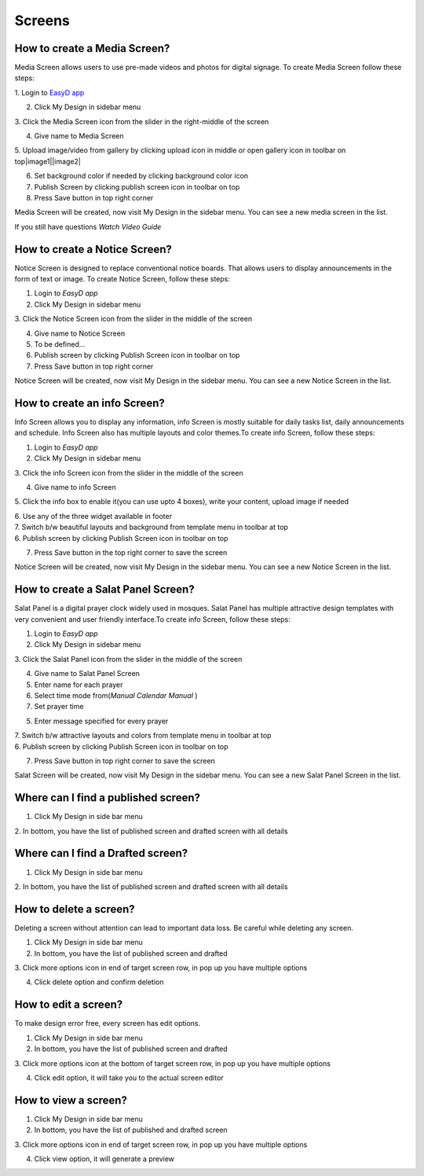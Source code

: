 Screens
======

How to create a Media Screen?
-----------------------------

Media Screen allows users to use pre-made videos and photos for digital
signage. To create Media Screen follow these steps:

1. Login to `EasyD <https://app.easyd.io/>`__
`app <https://app.easyd.io/>`__

2. Click My Design in sidebar menu

3. Click the Media Screen icon from the slider in the right-middle of
the screen

4. Give name to Media Screen

5. Upload image/video from gallery by clicking upload icon in middle or
open gallery icon in toolbar on top\ |image1|\ |image2|

6. Set background color if needed by clicking background color icon

7. Publish Screen by clicking publish screen icon in toolbar on top

8. Press Save button in top right corner

Media Screen will be created, now visit My Design in the sidebar menu.
You can see a new media screen in the list.

If you still have questions *Watch Video Guide*


How to create a Notice Screen?
------------------------------

Notice Screen is designed to replace conventional notice boards. That
allows users to display announcements in the form of text or image. To
create Notice Screen, follow these steps:

1. Login to *EasyD app*

2. Click My Design in sidebar menu

3. Click the Notice Screen icon from the slider in the middle of the
screen

4. Give name to Notice Screen

5. To be defined…

6. Publish screen by clicking Publish Screen icon in toolbar on top

7. Press Save button in top right corner

Notice Screen will be created, now visit My Design in the sidebar menu.
You can see a new Notice Screen in the list.


How to create an info Screen?
-----------------------------

Info Screen allows you to display any information, info Screen is mostly
suitable for daily tasks list, daily announcements and schedule. Info
Screen also has multiple layouts and color themes.To create info Screen,
follow these steps:

1. Login to *EasyD app*

2. Click My Design in sidebar menu

3. Click the info Screen icon from the slider in the middle of the
screen

4. Give name to info Screen

5. Click the info box to enable it(you can use upto 4 boxes), write your
content, upload image if needed

| 6. Use any of the three widget available in footer
| 7. Switch b/w beautiful layouts and background from template menu in
  toolbar at top
| 6. Publish screen by clicking Publish Screen icon in toolbar on top

7. Press Save button in the top right corner to save the screen

Notice Screen will be created, now visit My Design in the sidebar menu.
You can see a new Notice Screen in the list.


How to create a Salat Panel Screen?
-----------------------------------

Salat Panel is a digital prayer clock widely used in mosques. Salat
Panel has multiple attractive design templates with very convenient and
user friendly interface.To create info Screen, follow these steps:

1. Login to *EasyD app*

2. Click My Design in sidebar menu

3. Click the Salat Panel icon from the slider in the middle of the
screen

4. Give name to Salat Panel Screen

5. Enter name for each prayer

6. Select time mode from(*Manual* *Calendar* *Manual* )

7. Set prayer time

5. Enter message specified for every prayer

| 7. Switch b/w attractive layouts and colors from template menu in
  toolbar at top
| 6. Publish screen by clicking Publish Screen icon in toolbar on top

7. Press Save button in top right corner to save the screen

Salat Screen will be created, now visit My Design in the sidebar menu.
You can see a new Salat Panel Screen in the list.



Where can I find a published screen?
------------------------------------

1. Click My Design in side bar menu

2. In bottom, you have the list of published screen and drafted screen
with all details

Where can I find a Drafted screen?
----------------------------------

1. Click My Design in side bar menu

2. In bottom, you have the list of published screen and drafted screen
with all details

How to delete a screen?
-----------------------

Deleting a screen without attention can lead to important data loss. Be
careful while deleting any screen.

1. Click My Design in side bar menu

2. In bottom, you have the list of published screen and drafted

3. Click more options icon in end of target screen row, in pop up you
have multiple options

4. Click delete option and confirm deletion

How to edit a screen?
---------------------

To make design error free, every screen has edit options.

1. Click My Design in side bar menu

2. In bottom, you have the list of published screen and drafted

3. Click more options icon at the bottom of target screen row, in pop up
you have multiple options

4. Click edit option, it will take you to the actual screen editor

How to view a screen?
---------------------

1. Click My Design in side bar menu

2. In bottom, you have the list of published and drafted screen

3. Click more options icon in end of target screen row, in pop up you
have multiple options

4. Click view option, it will generate a preview